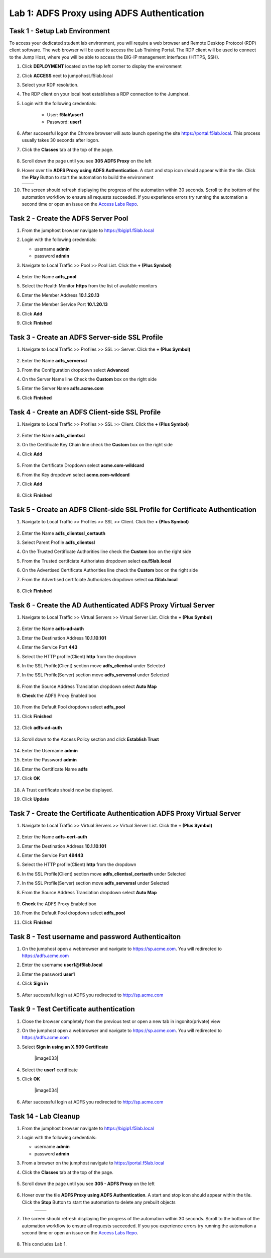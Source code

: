 Lab 1: ADFS Proxy using ADFS Authentication
============================================


Task 1 - Setup Lab Environment
-----------------------------------

To access your dedicated student lab environment, you will require a web browser and Remote Desktop Protocol (RDP) client software. The web browser will be used to access the Lab Training Portal. The RDP client will be used to connect to the Jump Host, where you will be able to access the BIG-IP management interfaces (HTTPS, SSH).

#. Click **DEPLOYMENT** located on the top left corner to display the environment

#. Click **ACCESS** next to jumpohost.f5lab.local

   |image001|

#. Select your RDP resolution.

#. The RDP client on your local host establishes a RDP connection to the Jumphost.

#. Login with the following credentials:

         - User: **f5lab\\user1**
         - Password: **user1**

#. After successful logon the Chrome browser will auto launch opening the site https://portal.f5lab.local.  This process usually takes 30 seconds after logon.

#. Click the **Classes** tab at the top of the page.

	|image002|


#. Scroll down the page until you see **305 ADFS Proxy** on the left

   |image003|

#. Hover over tile **ADFS Proxy using ADFS Authentication**. A start and stop icon should appear within the tile.  Click the **Play** Button to start the automation to build the environment

   +---------------+-------------+
   | |image004|    | |image005|  |
   +---------------+-------------+

#. The screen should refresh displaying the progress of the automation within 30 seconds.  Scroll to the bottom of the automation workflow to ensure all requests succeeded.  If you experience errors try running the automation a second time or open an issue on the `Access Labs Repo <https://github.com/f5devcentral/access-labs>`__.

   |image006|

Task 2 - Create the ADFS Server Pool
-----------------------------------------

#. From the jumphost browser navigate to https://bigip1.f5lab.local

#. Login with the following credentials:

   - username **admin**
   - password **admin**

#. Navigate to Local Traffic >> Pool >> Pool List.  Click the **+ (Plus Symbol)**


    |image009|

#. Enter the Name **adfs_pool**
#. Select the Health Monitor **https** from the list of available monitors
#. Enter the Member Address **10.1.20.13**
#. Enter the Member Service Port **10.1.20.13**
#. Click **Add**
#. Click **Finished**

    |image010|

Task 3 - Create an ADFS Server-side SSL Profile
-------------------------------------------

#. Navigate to Local Traffic >> Profiles >> SSL >> Server.  Click the **+ (Plus Symbol)**

    |image011|


#. Enter the Name **adfs_serverssl**
#. From the Configuration dropdown select **Advanced**
#. On the Server Name line Check the **Custom** box on the right side
#. Enter the Server Name **adfs.acme.com**
#. Click **Finished**

    |image012|

    |image013|

Task 4 - Create an ADFS Client-side SSL Profile
-------------------------------------------------

#. Navigate to Local Traffic >> Profiles >> SSL >> Client.  Click the **+ (Plus Symbol)**

    |image014|

#. Enter the Name **adfs_clientssl**
#. On the Certificate Key Chain line check the **Custom** box on the right side
#. Click **Add**

    |image015|

#. From the Certificate Dropdown select **acme.com-wildcard**
#. From the Key dropdown select **acme.com-wildcard**
#. Click **Add**

    |image016|

#. Click **Finished**

    |image017|

    |image018|

Task 5 - Create an ADFS Client-side SSL Profile for Certificate Authentication
-----------------------------------------------------------------------------------

#. Navigate to Local Traffic >> Profiles >> SSL >> Client.  Click the **+ (Plus Symbol)**

    |image014|

#. Enter the Name **adfs_clientssl_certauth**
#. Select Parent Profile **adfs_clientssl**
#. On the Trusted Certificate Authorities line check the **Custom** box on the right side
#. From the Trusted certifciate Authoriates dropdown select **ca.f5lab.local**  
#. On the Advertised Certificate Authorities line check the **Custom** box on the right side
#. From the Advertised certifciate Authoriates dropdown select **ca.f5lab.local** 
    
    |image019|

 
#. Click **Finished**

    |image020|


Task 6 - Create the AD Authenticated ADFS Proxy Virtual Server
------------------------------------------------------------------


#. Navigate to Local Traffic >> Virtual Servers >> Virtual Server List.  Click the **+ (Plus Symbol)**

    |image021|

#. Enter the Name **adfs-ad-auth**
#. Enter the Destination Address **10.1.10.101**
#. Enter the Service Port **443**
#. Select the HTTP profile(Client) **http** from the dropdown
#. In the SSL Profile(Client) section move **adfs_clientssl** under Selected 
#. In the SSL Profile(Server) section move **adfs_serverssl** under Selected 

    |image022|

#. From the Source Address Translation dropdown select **Auto Map**
#. **Check** the ADFS Proxy Enabled box 


    |image023|

#. From the Default Pool dropdown select **adfs_pool**
#. Click **Finished**

    |image024|

#. Click **adfs-ad-auth**

    |image025|

#. Scroll down to the Access Policy section and click **Establish Trust**

    |image026|

#. Enter the Username **admin**
#. Enter the Password **admin**
#. Enter the Certificate Name **adfs**
#. Click **OK**


    |image027|

#. A Trust certificate should now be displayed.
#. Click **Update**

    |image028|


Task 7 - Create the Certificate Authentication ADFS Proxy Virtual Server
----------------------------------------------------------------------------


#. Navigate to Local Traffic >> Virtual Servers >> Virtual Server List.  Click the **+ (Plus Symbol)**

    |image021|

#. Enter the Name **adfs-cert-auth**
#. Enter the Destination Address **10.1.10.101**
#. Enter the Service Port **49443**
#. Select the HTTP profile(Client) **http** from the dropdown
#. In the SSL Profile(Client) section move **adfs_clientssl_certauth** under Selected 
#. In the SSL Profile(Server) section move **adfs_serverssl** under Selected 
#. From the Source Address Translation dropdown select **Auto Map**

    |image029|

#. **Check** the ADFS Proxy Enabled box 
#. From the Default Pool dropdown select **adfs_pool**
#. Click **Finished**


    |image030|


Task 8 - Test username and password Authenticaiton
---------------------------------------------------


#. On the jumphost open a webbrowser and navigate to https://sp.acme.com.  You will redirected to https://adfs.acme.com
#. Enter the username **user1@f5lab.local**
#. Enter the password **user1**
#. Click **Sign in**

    |image031|

#.  After successful login at ADFS you redirected to http://sp.acme.com

    |image032|



Task 9 - Test Certificate authentication
-----------------------------------------

#. Close the browser completely from the previous test or open a new tab in ingonito(private) view
#.  On the jumphost open a webbrowser and navigate to https://sp.acme.com.  You will redirected to https://adfs.acme.com
#. Select **Sign in using an X.509 Certificate**

    |image033|

#. Select the **user1** certificate
#. Click **OK**

    |image034|

#.  After successful login at ADFS you redirected to http://sp.acme.com

    |image032|



Task 14 - Lab Cleanup
-----------------------

#. From the jumphost browser navigate to https://bigip1.f5lab.local

#. Login with the following credentials:

   - username **admin**
   - password **admin**

#. From a browser on the jumphost navigate to https://portal.f5lab.local                     
                                                                                            
#. Click the **Classes** tab at the top of the page.  

    |image002|

#. Scroll down the page until you see **305 - ADFS Proxy** on the left     

    |image003|

#. Hover over the tile **ADFS Proxy using ADFS Authentication**. A start and stop icon should appear within the tile.  Click the **Stop** Button to start the automation to delete any prebuilt objects                                                                  

    +---------------+-------------+
    | |image004|    | |image007|  |
    +---------------+-------------+

#. The screen should refresh displaying the progress of the automation within 30 seconds. Scroll to the bottom of the automation workflow to ensure all requests succeeded. If you you experience errors try running the automation a second time or open an issue on the `Access Labs Repo <https://github.com/f5devcentral/access-labs>`__.                      

    |image008|

#. This concludes Lab 1.   

    |image000|



.. |image000| image:: ./media/lab01/000.png
.. |image001| image:: ./media/lab01/001.png
.. |image002| image:: ./media/lab01/002.png
.. |image003| image:: ./media/lab01/003.png
.. |image004| image:: ./media/lab01/004.png
.. |image005| image:: ./media/lab01/005.png
.. |image006| image:: ./media/lab01/006.png
.. |image007| image:: ./media/lab01/007.png
.. |image008| image:: ./media/lab01/008.png
.. |image009| image:: ./media/lab01/009.png
.. |image010| image:: ./media/lab01/010.png
.. |image011| image:: ./media/lab01/011.png
.. |image012| image:: ./media/lab01/012.png
.. |image013| image:: ./media/lab01/013.png
.. |image014| image:: ./media/lab01/014.png
.. |image015| image:: ./media/lab01/015.png
.. |image016| image:: ./media/lab01/016.png
.. |image017| image:: ./media/lab01/017.png
.. |image018| image:: ./media/lab01/018.png
.. |image019| image:: ./media/lab01/019.png
.. |image020| image:: ./media/lab01/020.png
.. |image021| image:: ./media/lab01/021.png
.. |image022| image:: ./media/lab01/022.png
.. |image023| image:: ./media/lab01/023.png
.. |image024| image:: ./media/lab01/024.png
.. |image025| image:: ./media/lab01/025.png
.. |image026| image:: ./media/lab01/026.png
.. |image027| image:: ./media/lab01/027.png
.. |image028| image:: ./media/lab01/028.png
.. |image029| image:: ./media/lab01/029.png
.. |image030| image:: ./media/lab01/030.png
.. |image031| image:: ./media/lab01/031.png
.. |image032| image:: ./media/lab01/032.png
